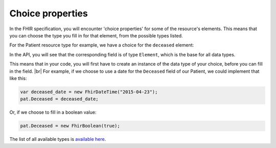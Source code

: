 Choice properties
-----------------
In the FHIR specification, you will encounter 'choice properties' for some of the resource's elements.
This means that you can choose the type you fill in for that element, from the possible types listed.

For the Patient resource type for example, we have a choice for the ``deceased`` element:

.. image:: ../images/fhir_patient_deceased.png

In the API, you will see that the corresponding field is of type ``Element``, which is the base for
all data types.

.. image:: ../images/api_patient_deceased.png

This means that in your code, you will first have to create an instance of the data type of your
choice, before you can fill in the field. |br|
For example, if we choose to use a date for the ``Deceased`` field of our Patient, we could
implement that like this:

.. code-block:: csharp

	var deceased_date = new FhirDateTime("2015-04-23");
	pat.Deceased = deceased_date;

Or, if we choose to fill in a boolean value:

.. code-block:: csharp

	pat.Deceased = new FhirBoolean(true);



.. |br| raw:: html

   <br />
   
The list of all available types is `available here <https://github.com/FirelyTeam/fhir-net-api/tree/develop-1.x/stu3/src/Hl7.Fhir.Core/Model>`_.
